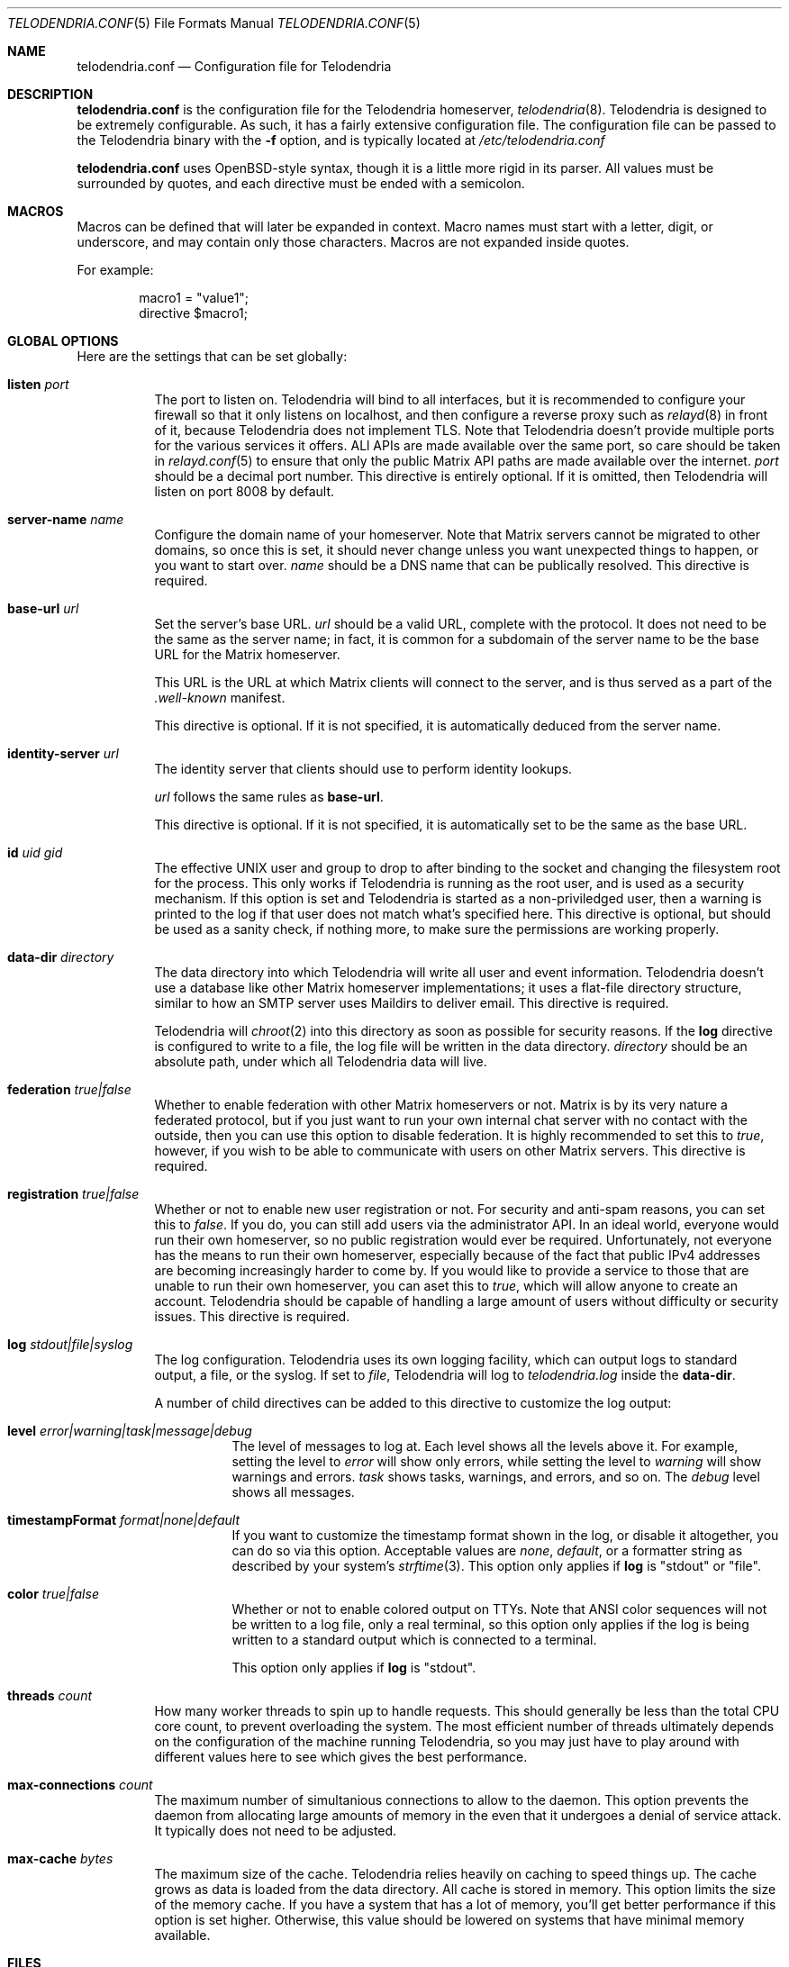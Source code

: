 .Dd $Mdocdate: November 8 2022 $
.Dt TELODENDRIA.CONF 5
.Os Telodendria Project
.Sh NAME
.Nm telodendria.conf
.Nd Configuration file for Telodendria
.Sh DESCRIPTION
.Nm
is the configuration file for the Telodendria homeserver,
.Xr telodendria 8 .
Telodendria is designed to be extremely configurable. As such,
it has a fairly extensive configuration file. The configuration
file can be passed to the Telodendria binary with the
.Sy -f
option, and is typically located at
.Pa /etc/telodendria.conf
.sp
.Nm
uses OpenBSD-style syntax, though it is a little more rigid in its
parser. All values must be surrounded by quotes, and each directive
must be ended with a semicolon.
.Sh MACROS
Macros can be defined that will later be expanded in context.
Macro names must start with a letter, digit, or underscore, and may
contain only those characters. Macros are not expanded inside quotes.
.sp
For example:
.Bd -literal -offset indent
macro1 = "value1";
directive $macro1;
.Ed
.Sh GLOBAL OPTIONS
Here are the settings that can be set globally:
.Bl -tag -width Ds
.It Ic listen Ar port
The port to listen on. Telodendria will bind to all interfaces, but it
is recommended to configure your firewall so that it only listens on
localhost, and then configure a reverse proxy such as
.Xr relayd 8
in front of it, because Telodendria does not implement TLS. Note that
Telodendria doesn't provide multiple ports for the various services it
offers. ALl APIs are made available over the same port, so care should
be taken in
.Xr relayd.conf 5
to ensure that only the public Matrix API paths are made available over
the internet.
.Ar port
should be a decimal port number. This directive is entirely optional. If
it is omitted, then Telodendria will listen on port 8008 by default.
.It Ic server-name Ar name
Configure the domain name of your homeserver. Note that Matrix servers
cannot be migrated to other domains, so once this is set, it should never
change unless you want unexpected things to happen, or you want to start
over.
.Ar name
should be a DNS name that can be publically resolved. This directive
is required.
.It Ic base-url Ar url
Set the server's base URL.
.Ar url
should be a valid URL, complete with the protocol. It does not need to
be the same as the server name; in fact, it is common for a subdomain of
the server name to be the base URL for the Matrix homeserver.
.Pp
This URL is the URL at which Matrix clients will connect to the server,
and is thus served as a part of the
.Pa .well-known
manifest.
.Pp
This directive is optional. If it is not specified, it is automatically
deduced from the server name.
.It Ic identity-server Ar url
The identity server that clients should use to perform identity lookups.
.Pp
.Ar url
follows the same rules as
.Ic base-url .
.Pp
This directive is optional. If it is not specified, it is automatically
set to be the same as the base URL.
.It Ic id Ar uid Ar gid
The effective UNIX user and group to drop to after binding to the socket
and changing the filesystem root for the process. This only works if
Telodendria is running as the root user, and is used as a security mechanism.
If this option is set and Telodendria is started as a non-priviledged user,
then a warning is printed to the log if that user does not match what's
specified here. This directive is optional, but should be used as a sanity
check, if nothing more, to make sure the permissions are working properly.
.It Ic data-dir Ar directory
The data directory into which Telodendria will write all user and event
information. Telodendria doesn't use a database like other Matrix homeserver
implementations; it uses a flat-file directory structure, similar to how an
SMTP server uses Maildirs to deliver email. This directive is required.
.Pp
Telodendria will
.Xr chroot 2
into this directory as soon as possible for security reasons. If the
.Ic log
directive is configured to write to a file, the log file will be written
in the data directory.
.Ar directory
should be an absolute path, under which all Telodendria data will live.
.It Ic federation Ar true|false
Whether to enable federation with other Matrix homeservers or not. Matrix is
by its very nature a federated protocol,  but if you just want to run your
own internal chat server with no contact with the outside, then you can use
this option to disable federation. It is highly recommended to set this to
.Ar true ,
however, if you wish to be able to communicate with users on other Matrix
servers. This directive is required.
.It Ic registration Ar true|false
Whether or not to enable new user registration or not. For security and anti-spam
reasons, you can set this to
.Ar false .
If you do, you can still add users via the administrator API. In an ideal world,
everyone would run their own homeserver, so no public registration would ever
be required. Unfortunately, not everyone has the means to run their own homeserver,
especially because of the fact that public IPv4 addresses are becoming increasingly
harder to come by. If you would like to provide a service to those that are unable
to run their own homeserver, you can aset this to
.Ar true ,
which will allow anyone to create an account. Telodendria should be capable of handling
a large amount of users without difficulty or security issues. This directive is
required.
.It Ic log Ar stdout|file|syslog
The log configuration. Telodendria uses its own logging facility, which can output
logs to standard output, a file, or the syslog. If set to
.Ar file ,
Telodendria will log to
.Pa telodendria.log
inside the
.Ic data-dir .
.Pp
A number of child directives can
be added to this directive to customize the log output:
.Bl -tag -width Ds
.It Ic level Ar error|warning|task|message|debug
The level of messages to log at. Each level shows all the levels above it. For
example, setting the level to
.Ar error
will show only errors, while setting the level to
.Ar warning
will show warnings and errors.
.Ar task
shows tasks, warnings, and errors, and so on. The
.Ar debug
level shows all messages.
.It Ic timestampFormat Ar format|none|default
If you want to customize the timestamp format shown in the log, or disable it
altogether, you can do so via this option. Acceptable values are
.Ar none ,
.Ar default ,
or a formatter string as described by your system's
.Xr strftime 3 .
This option only applies if
.Ic log
is "stdout" or "file".
.It Ic color Ar true|false
Whether or not to enable colored output on TTYs. Note that ANSI color sequences
will not be written to a log file, only a real terminal, so this option only
applies if the log is being written to a standard output which is connected to
a terminal.
.Pp
This option only applies if
.Ic log
is "stdout".
.El
.It Ic threads Ar count
How many worker threads to spin up to handle requests. This should generally be
less than the total CPU core count, to prevent overloading the system. The most
efficient number of threads ultimately depends on the configuration of the
machine running Telodendria, so you may just have to play around with different
values here to see which gives the best performance.
.It Ic max-connections Ar count
The maximum number of simultanious connections to allow to the daemon. This option
prevents the daemon from allocating large amounts of memory in the even that it
undergoes a denial of service attack. It typically does not need to be adjusted.
.It Ic max-cache Ar bytes
The maximum size of the cache. Telodendria relies heavily on caching to speed
things up. The cache grows as data is loaded from the data directory. All cache
is stored in memory. This option limits the size of the memory cache. If you have
a system that has a lot of memory, you'll get better performance if this option
is set higher. Otherwise, this value should be lowered on systems that have
minimal memory available.
.El
.Sh FILES
.Bl -tag -width Ds
.It Pa /etc/telodendria.conf
The default
.Xr telodendria 8
configuration file.
.It Pa /var/telodendria
The recommended data directory.
.El
.Sh EXAMPLES
Please consult the default
.Nm
that ships with Telodendria for a complete example. If you installed Telodendria
as a package, then the example should be located at the default location. If you
are building from source, you can find the default config in the
.Pa contrib/
directory.
.Sh SEE ALSO
.Xr telodendria 8
